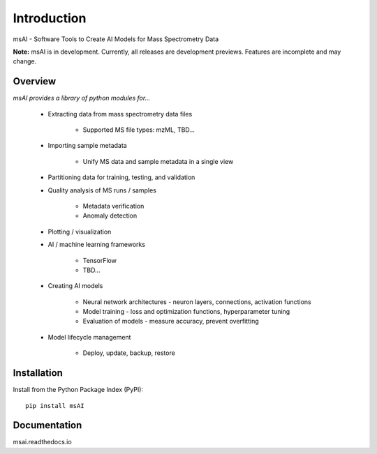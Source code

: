 
############
Introduction
############

msAI - Software Tools to Create AI Models for Mass Spectrometry Data

**Note:** msAI is in development. Currently, all releases are development previews. Features are incomplete and may change.


********
Overview
********

*msAI provides a library of python modules for...*

    * Extracting data from mass spectrometry data files

        * Supported MS file types: mzML, TBD…

    * Importing sample metadata

        * Unify MS data and sample metadata in a single view

    * Partitioning data for training, testing, and validation

    * Quality analysis of MS runs / samples

        * Metadata verification
        * Anomaly detection

    * Plotting / visualization

    * AI / machine learning frameworks

        * TensorFlow
        * TBD…

    * Creating AI models

        * Neural network architectures - neuron layers, connections, activation functions
        * Model training - loss and optimization functions, hyperparameter tuning
        * Evaluation of models - measure accuracy, prevent overfitting

    * Model lifecycle management

        * Deploy, update, backup, restore


************
Installation
************

Install from the Python Package Index (PyPI)::

    pip install msAI


*************
Documentation
*************

msai.readthedocs.io

